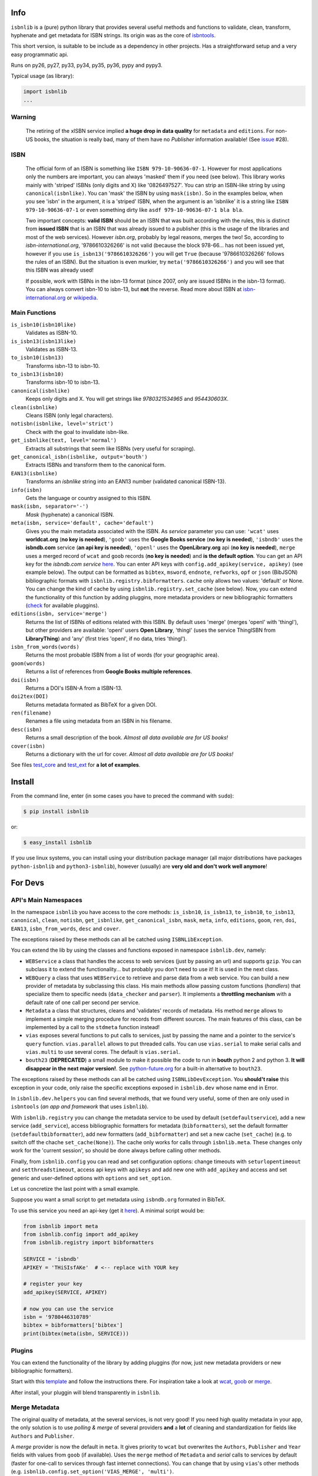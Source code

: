 
.. image:: https://img.shields.io/badge/Sourcegraph-Status-blue.svg
    :target: https://sourcegraph.com/github.com/xlcnd/isbnlib
    :alt: Graph

.. image:: https://readthedocs.org/projects/isbnlib/badge/?version=latest
    :target: https://isbnlib.readthedocs.org/en/latest/
    :alt: Documentation Status

.. image:: https://coveralls.io/repos/xlcnd/isbnlib/badge.svg?branch=v3.7.1
    :target: https://coveralls.io/r/xlcnd/isbnlib?branch=v3.7.1
    :alt: Coverage

.. image:: https://travis-ci.org/xlcnd/isbnlib.svg?branch=v3.7.1
    :target: https://travis-ci.org/xlcnd/isbnlib
    :alt: Built Status

.. image:: https://ci.appveyor.com/api/projects/status/github/xlcnd/isbnlib?branch=v3.7.1&svg=true
    :target: https://ci.appveyor.com/project/xlcnd/isbnlib
    :alt: Windows Built Status


Info
====

``isbnlib`` is a (pure) python library that provides several
useful methods and functions to validate, clean, transform, hyphenate and
get metadata for ISBN strings. Its origin was as the core of isbntools_.

This short version, is suitable to be include as a dependency in other projects.
Has a straightforward setup and a very easy programmatic api.

Runs on py26, py27, py33, py34, py35, py36, pypy and pypy3.

Typical usage (as library):

.. code-block:: python

    import isbnlib
    ...


Warning
-------

   The retiring of the xISBN service implied **a huge drop in data quality** for ``metadata`` and ``editions``.
   For non-US books, the situation is really bad, many of them have no *Publisher* information available!
   (See issue_ #28).


ISBN
----

   The official form of an ISBN is something like ``ISBN 979-10-90636-07-1``. However for most
   applications only the numbers are important, you can always 'masked' them if you need (see below).
   This library works mainly with 'striped' ISBNs  (only digits and X) like '0826497527'. You can
   strip an ISBN-like string by using ``canonical(isbnlike)``. You can
   'mask' the ISBN by using ``mask(isbn)``. So in the examples below, when you see 'isbn'
   in the argument, it is a 'striped' ISBN, when the argument is an 'isbnlike' it is a string
   like ``ISBN 979-10-90636-07-1`` or even something dirty like ``asdf 979-10-90636-07-1 bla bla``.

   Two important concepts: **valid ISBN** should be an ISBN that was built according with the rules,
   this is distinct from **issued ISBN** that is an ISBN that was already issued to a publisher
   (this is the usage of the libraries and most of the web services).
   However *isbn.org*, probably by legal reasons, merges the two!
   So, according to *isbn-international.org*, '9786610326266' is not valid (because the block 978-66...
   has not been issued yet, however if you use ``is_isbn13('9786610326266')`` you will get ``True``
   (because '9786610326266' follows the rules of an ISBN). But the situation is even murkier,
   try ``meta('9786610326266')`` and you will see that this ISBN was already used!

   If possible, work with ISBNs in the isbn-13 format (since 2007, only are issued ISBNs
   in the isbn-13 format). You can always convert isbn-10 to isbn-13, but **not** the reverse.
   Read more about ISBN at isbn-international.org_ or wikipedia_.



Main Functions
--------------

``is_isbn10(isbn10like)``
    Validates as ISBN-10.

``is_isbn13(isbn13like)``
    Validates as ISBN-13.

``to_isbn10(isbn13)``
    Transforms isbn-13 to isbn-10.

``to_isbn13(isbn10)``
    Transforms isbn-10 to isbn-13.

``canonical(isbnlike)``
    Keeps only digits and X. You will get strings like `9780321534965` and `954430603X`.

``clean(isbnlike)``
    Cleans ISBN (only legal characters).

``notisbn(isbnlike, level='strict')``
    Check with the goal to invalidate isbn-like.

``get_isbnlike(text, level='normal')``
    Extracts all substrings that seem like ISBNs (very useful for scraping).

``get_canonical_isbn(isbnlike, output='bouth')``
    Extracts ISBNs and transform them to the canonical form.

``EAN13(isbnlike)``
    Transforms an `isbnlike` string into an EAN13 number (validated canonical ISBN-13).

``info(isbn)``
    Gets the language or country assigned to this ISBN.

``mask(isbn, separator='-')``
    `Mask` (hyphenate) a canonical ISBN.

``meta(isbn, service='default', cache='default')``
    Gives you the main metadata associated with the ISBN. As `service` parameter you can use:
    ``'wcat'`` uses **worldcat.org**
    (**no key is needed**), ``'goob'`` uses the **Google Books service** (**no key is needed**),
    ``'isbndb'`` uses the **isbndb.com** service (**an api key is needed**),
    ``'openl'`` uses the **OpenLibrary.org** api (**no key is needed**), ``merge`` uses
    a merged record of ``wcat`` and ``goob`` records (**no key is needed**) and
    **is the default option**.
    You can get an API key for the *isbndb.com service* here_.  You can enter API keys
    with ``config.add_apikey(service, apikey)`` (see example below).
    The output can be formatted as ``bibtex``, ``msword``, ``endnote``, ``refworks``,
    ``opf`` or ``json`` (BibJSON) bibliographic formats with ``isbnlib.registry.bibformatters``.
    ``cache`` only allows two values: 'default' or None. You can change the kind of cache by using
    ``isbnlib.registry.set_cache`` (see below). 
    Now, you can extend the functionality of this function by adding pluggins, more metadata 
    providers or new bibliographic formatters (check_ for available pluggins). 

``editions(isbn, service='merge')``
    Returns the list of ISBNs of editions related with this ISBN. By default
    uses 'merge' (merges 'openl' with 'thingl'), but other providers are available:
    'openl' users **Open Library**, 'thingl' (uses the service ThingISBN from **LibraryThing**)
    and 'any' (first tries 'openl', if no data, tries 'thingl').

``isbn_from_words(words)``
    Returns the most probable ISBN from a list of words (for your geographic area).

``goom(words)``
    Returns a list of references from **Google Books multiple references**.

``doi(isbn)``
    Returns a DOI's ISBN-A from a ISBN-13.

``doi2tex(DOI)``
    Returns metadata formated as BibTeX for a given DOI.

``ren(filename)``
    Renames a file using metadata from an ISBN in his filename.

``desc(isbn)``
    Returns a small description of the book.
    *Almost all data available are for US books!*

``cover(isbn)``
    Returns a dictionary with the url for cover.
    *Almost all data available are for US books!*


See files test_core_ and test_ext_ for **a lot of examples**.


Install
=======

From the command line, enter (in some cases you have to preced the
command with ``sudo``):


.. code-block:: bash

    $ pip install isbnlib

or:

.. code-block:: bash

    $ easy_install isbnlib


If you use linux systems, you can install using your distribution package
manager (all major distributions have packages ``python-isbnlib`` 
and ``python3-isbnlib``), however (usually) are **very old and don't work well anymore**! 



For Devs
========


API's Main Namespaces
---------------------

In the namespace ``isbnlib`` you have access to the core methods:
``is_isbn10``, ``is_isbn13``, ``to_isbn10``, ``to_isbn13``, ``canonical``,
``clean``, ``notisbn``, ``get_isbnlike``, ``get_canonical_isbn``, ``mask``,
``meta``, ``info``, ``editions``, ``goom``, ``ren``, ``doi``, ``EAN13``,
``isbn_from_words``, ``desc`` and ``cover``.

The exceptions raised by these methods can all be catched using ``ISBNLibException``.


You can extend the lib by using the classes and functions exposed in
namespace ``isbnlib.dev``, namely:

* ``WEBService`` a class that handles the access to web
  services (just by passing an url) and supports ``gzip``.
  You can subclass it to extend the functionality... but
  probably you don't need to use it! It is used in the next class.

* ``WEBQuery`` a class that uses ``WEBService`` to retrieve and parse
  data from a web service. You can build a new provider of metadata
  by subclassing this class.
  His main methods allow passing custom
  functions (*handlers*) that specialize them to specific needs (``data_checker`` and
  ``parser``). It implements a **throttling mechanism** with a default rate of
  one call per second per service.

* ``Metadata`` a class that structures, cleans and 'validates' records of
  metadata. His method ``merge`` allows to implement a simple merging
  procedure for records from different sources. The main features of this class, can be
  implemented by a call to the ``stdmeta`` function instead!

* ``vias`` exposes several functions to put calls to services, just by passing the name and
  a pointer to the service's ``query`` function.
  ``vias.parallel`` allows to put threaded calls.
  You can use ``vias.serial`` to make serial calls and
  ``vias.multi`` to use several cores. The default is ``vias.serial``.

* ``bouth23`` (**DEPRECATED**) a small module to make it possible the code to run
  in **bouth** python 2 and python 3. **It will disappear in the next major version!**.
  See python-future.org_ for a built-in alternative to ``bouth23``.

The exceptions raised by these methods can all be catched using ``ISBNLibDevException``.
You **should't raise** this exception in your code, only raise the specific exceptions
exposed in ``isbnlib.dev`` whose name end in Error.


In ``isbnlib.dev.helpers`` you can find several methods, that we found very useful, some of then
are only used in ``isbntools`` (*an app and framework* that uses ``isbnlib``).


With ``isbnlib.registry`` you can change the metadata service to be used by default (``setdefaultservice``),
add a new service (``add_service``), access bibliographic formatters for metadata (``bibformatters``),
set the default formatter (``setdefaultbibformatter``), add new formatters (``add_bibformatter``) and
set a new cache (``set_cache``) (e.g. to switch off the chache ``set_cache(None)``).
The cache only works for calls through ``isbnlib.meta``. These changes only work for the 'current session',
so should be done always before calling other methods.


Finally, from ``isbnlib.config`` you can read and set configuration options:
change timeouts with ``seturlopentimeout`` and ``setthreadstimeout``,
access api keys with ``apikeys`` and add new one with ``add_apikey`` and
access and set generic and user-defined options with ``options`` and ``set_option``.


Let us concretize the last point with a small example.

Suppose you want a small script to get metadata using ``isbndb.org`` formated in BibTeX.

To use this service you need an api-key (get it here_). A minimal script would be:


.. code-block:: python

    from isbnlib import meta 
    from isbnlib.config import add_apikey
    from isbnlib.registry import bibformatters

    SERVICE = 'isbndb'
    APIKEY = 'THiSIsfAKe'  # <-- replace with YOUR key

    # register your key
    add_apikey(SERVICE, APIKEY)

    # now you can use the service
    isbn = '9780446310789'
    bibtex = bibformatters['bibtex']
    print(bibtex(meta(isbn, SERVICE)))



Plugins
-------

You can extend the functionality of the library by adding pluggins (for now, just
new metadata providers or new bibliographic formatters).

Start with this template_ and follow the instructions there. For inspiration take a look
at wcat_, goob_ or merge_.

After install, your pluggin will blend transparently in ``isbnlib``.



Merge Metadata
--------------

The original quality of metadata, at the several services, is not very good!
If you need high quality metadata in your app, the only solution is to use
*polling & merge* of several providers **and** a **lot** of cleaning and standardization
for fields like ``Authors`` and ``Publisher``.

A *merge* provider is now the default in ``meta``.
It gives priority to ``wcat`` but overwrites the ``Authors``, ``Publisher`` and ``Year``
fields with values from ``goob`` (if available).
Uses the ``merge`` method of ``Metadata`` and *serial* calls to services
by default (faster for one-call to services through fast internet connections).
You can change that by using ``vias``'s other methods
(e.g. ``isbnlib.config.set_option('VIAS_MERGE', 'multi')``.


Caveats
-------


1. These classes are optimized for one-call to services and not for batch calls. However,
   is very easy to produce an high volume processing system using these classes
   (use ``vias.multi``) and Redis.

2. If you inspect the library, you will see that there are a lot of private modules
   (their name starts with '_'). These modules **should not** be accessed directly since,
   with high probability, your program will break with a further version of the library!



Projects using *isbnlib*
------------------------

**isbntools**      https://github.com/xlcnd/isbntools

**Spreads**        https://github.com/DIYBookScanner/spreads

**BiblioManager**  https://github.com/Phyks/BMC/

**libBMC**    https://github.com/Phyks/libbmc/

**Alessandria**     https://gitlab.com/openlabmatera/alessandria

**Comic Collector**  https://github.com/wengole/comiccollector

**Abelujo**    http://www.abelujo.cc/

**BibLib**    https://pypi.python.org/pypi/biblib




Help
----


If you need help, please take a look at github_ or post a question on
stackoverflow_ (with tag **isbnlib**)



----------------------------------------------------------------------------------------------

.. class:: center

Read ``isbnlib`` code in a very sctructured way at sourcegraph_ or 'the docs' at readthedocs_.

----------------------------------------------------------------------------------------------


.. _github: https://github.com/xlcnd/isbnlib/issues

.. _range: https://www.isbn-international.org/range_file_generation

.. _here: http://isbndb.com/api/v2/docs

.. _isbntools: https://pypi.python.org/pypi/isbntools

.. _sourcegraph: http://bit.ly/ISBNLib_srcgraph

.. _readthedocs: http://bit.ly/ISBNLib_rtd

.. _stackoverflow: http://stackoverflow.com/questions/tagged/isbnlib

.. _test_core: https://github.com/xlcnd/isbnlib/blob/master/isbnlib/test/test_core.py

.. _test_ext: https://github.com/xlcnd/isbnlib/blob/master/isbnlib/test/test_ext.py

.. _isbn-international.org: https://www.isbn-international.org/content/what-isbn

.. _wikipedia: http://en.wikipedia.org/wiki/International_Standard_Book_Number

.. _python-future.org: http://python-future.org/compatible_idioms.html

.. _issue: https://github.com/xlcnd/isbnlib/issues/28

.. _check: https://pypi.python.org/pypi?%3Aaction=search&term=isbnlib_&submit=search

.. _template: https://github.com/xlcnd/isbnlib/blob/dev/PLUGIN.zip

.. _wcat: https://github.com/xlcnd/isbnlib/blob/dev/isbnlib/_wcat.py

.. _goob: https://github.com/xlcnd/isbnlib/blob/dev/isbnlib/_goob.py

.. _merge: https://github.com/xlcnd/isbnlib/blob/dev/isbnlib/_merge.py


